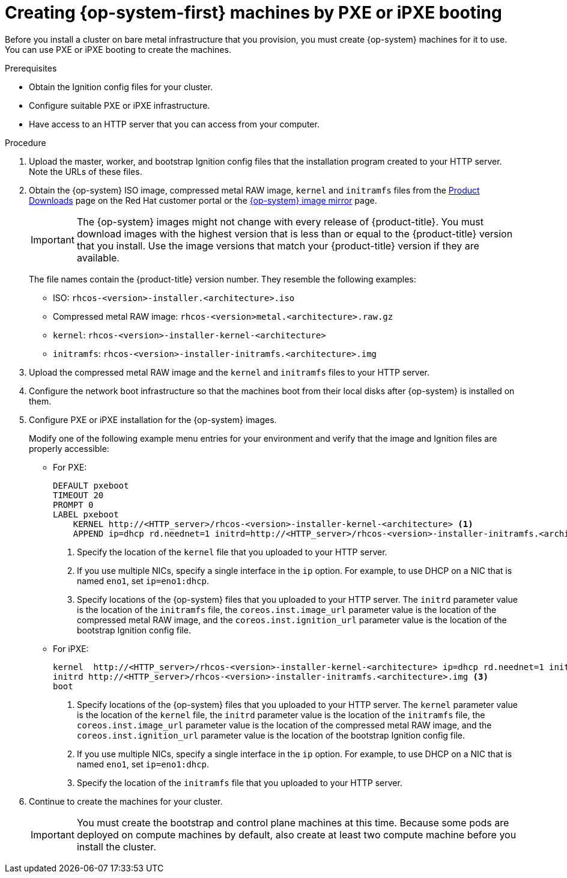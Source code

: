 // Module included in the following assemblies:
//
// * installing/installing_bare_metal/installing-bare-metal.adoc
// * installing/installing_bare_metal/installing-restricted-networks-bare-metal.adoc
// * installing/installing_ibm_power/installing-ibm-power.adoc
ifeval::["{context}" == "installing-ibm-power"]
:ibm-power:
:only-pxe:
endif::[]
ifeval::["{context}" == "installing-restricted-networks-ibm-power"]
:ibm-power:
:only-pxe:
endif::[]

[id="installation-user-infra-machines-pxe_{context}"]
ifndef::only-pxe[]
= Creating {op-system-first} machines by PXE or iPXE booting
endif::only-pxe[]
ifdef::only-pxe[]
= Creating {op-system-first} machines by PXE booting
endif::only-pxe[]

Before you install a cluster on
ifndef::ibm-power[bare metal]
ifdef::ibm-power[IBM Power]
infrastructure that you provision,
you must create {op-system} machines for it to use.
ifndef::only-pxe[]
You can use PXE or iPXE booting to create the machines.
endif::only-pxe[]
ifdef::only-pxe[]
You can use PXE booting to create the machines.
endif::only-pxe[]

.Prerequisites

* Obtain the Ignition config files for your cluster.
ifndef::only-pxe[]
* Configure suitable PXE or iPXE infrastructure.
endif::only-pxe[]
ifdef::only-pxe[]
* Configure suitable PXE infrastructure.
endif::only-pxe[]
* Have access to an HTTP server that you can access from your computer.

.Procedure

. Upload the master, worker, and bootstrap Ignition config files that the
installation program created to your HTTP server. Note the URLs of these files.

ifndef::openshift-origin[]
. Obtain the {op-system} ISO image, compressed metal RAW image, `kernel`
and `initramfs` files from the
link:https://access.redhat.com/downloads/content/290[Product Downloads] page on the Red
Hat customer portal or the
ifndef::ibm-power[]
link:https://mirror.openshift.com/pub/openshift-v4/dependencies/rhcos/4.4/[{op-system} image mirror]
endif::ibm-power[]
ifdef::ibm-power[]
link:https://mirror.openshift.com/pub/openshift-v4/ppc64le/dependencies/rhcos/[{op-system} image mirror]
endif::ibm-power[]
page.
+
[IMPORTANT]
====
The {op-system} images might not change with every release of {product-title}.
You must download images with the highest version that is less than or equal
to the {product-title} version that you install. Use the image versions
that match your {product-title} version if they are available.
====
+
The file names contain the {product-title} version number.
They resemble the following examples:

** ISO: `rhcos-<version>-installer.<architecture>.iso`
** Compressed metal RAW image: `rhcos-<version>metal.<architecture>.raw.gz`
** `kernel`: `rhcos-<version>-installer-kernel-<architecture>`
** `initramfs`: `rhcos-<version>-installer-initramfs.<architecture>.img`
endif::openshift-origin[]
ifdef::openshift-origin[]
. Obtain the {op-system} images from the
link:https://getfedora.org/en/coreos/download?tab=metal_virtualized&stream=stable[{op-system} Downloads] page
endif::openshift-origin[]

. Upload the compressed metal RAW image and the `kernel` and `initramfs` files
to your HTTP server.

. Configure the network boot infrastructure so that the machines boot from their
local disks after {op-system} is installed on them.

ifndef::only-pxe[]
. Configure PXE or iPXE installation for the {op-system} images.
endif::only-pxe[]
ifdef::only-pxe[]
. Configure PXE installation for the {op-system} images.
endif::only-pxe[]
+
Modify one of the following example menu entries for your environment and verify
that the image and Ignition files are properly accessible:

** For PXE:
+
----
DEFAULT pxeboot
TIMEOUT 20
PROMPT 0
LABEL pxeboot
    KERNEL http://<HTTP_server>/rhcos-<version>-installer-kernel-<architecture> <1>
    APPEND ip=dhcp rd.neednet=1 initrd=http://<HTTP_server>/rhcos-<version>-installer-initramfs.<architecture>.img console=tty0 console=ttyS0 coreos.inst=yes coreos.inst.install_dev=sda coreos.inst.image_url=http://<HTTP_server>/rhcos-<version>-metal.<architecture>.raw.gz coreos.inst.ignition_url=http://<HTTP_server>/bootstrap.ign <2> <3>
----
<1> Specify the location of the `kernel` file that you uploaded to your HTTP
server.
<2> If you use multiple NICs, specify a single interface in the `ip` option.
For example, to use DHCP on a NIC that is named `eno1`, set `ip=eno1:dhcp`.
<3> Specify locations of the {op-system} files that you uploaded to your
HTTP server. The `initrd` parameter value is the location of the `initramfs` file,
the `coreos.inst.image_url` parameter value is the location of the compressed
metal RAW image, and the `coreos.inst.ignition_url` parameter value is the
location of the bootstrap Ignition config file.

ifndef::only-pxe[]
** For iPXE:
+
----
kernel  http://<HTTP_server>/rhcos-<version>-installer-kernel-<architecture> ip=dhcp rd.neednet=1 initrd=http://<HTTP_server>/rhcos-<version>-installer-initramfs.<architecture>.img console=tty0 console=ttyS0 coreos.inst=yes coreos.inst.install_dev=sda coreos.inst.image_url=http://<HTTP_server>/rhcos-<version>-metal.<arhcitectutre>.raw.gz coreos.inst.ignition_url=http://<HTTP_server>/bootstrap.ign <1> <2>
initrd http://<HTTP_server>/rhcos-<version>-installer-initramfs.<architecture>.img <3>
boot
----
<1> Specify locations of the {op-system} files that you uploaded to your
HTTP server. The `kernel` parameter value is the location of the `kernel` file,
the `initrd` parameter value is the location of the `initramfs` file,
the `coreos.inst.image_url` parameter value is the location of the compressed
metal RAW image, and the `coreos.inst.ignition_url` parameter value is the
location of the bootstrap Ignition config file.
<2> If you use multiple NICs, specify a single interface in the `ip` option.
For example, to use DHCP on a NIC that is named `eno1`, set `ip=eno1:dhcp`.
<3> Specify the location of the `initramfs` file that you uploaded to your HTTP
server.
endif::only-pxe[]

. Continue to create the machines for your cluster.
+
[IMPORTANT]
====
You must create the bootstrap and control plane machines at this time. Because
some pods are deployed on compute machines by default, also create at least two
compute machine before you install the cluster.
====

ifeval::["{context}" == "installing-ibm-power"]
:!only-pxe:
endif::[]
ifeval::["{context}" == "installing-restricted-networks-ibm-power"]
:!ibm-power:
endif::[]

